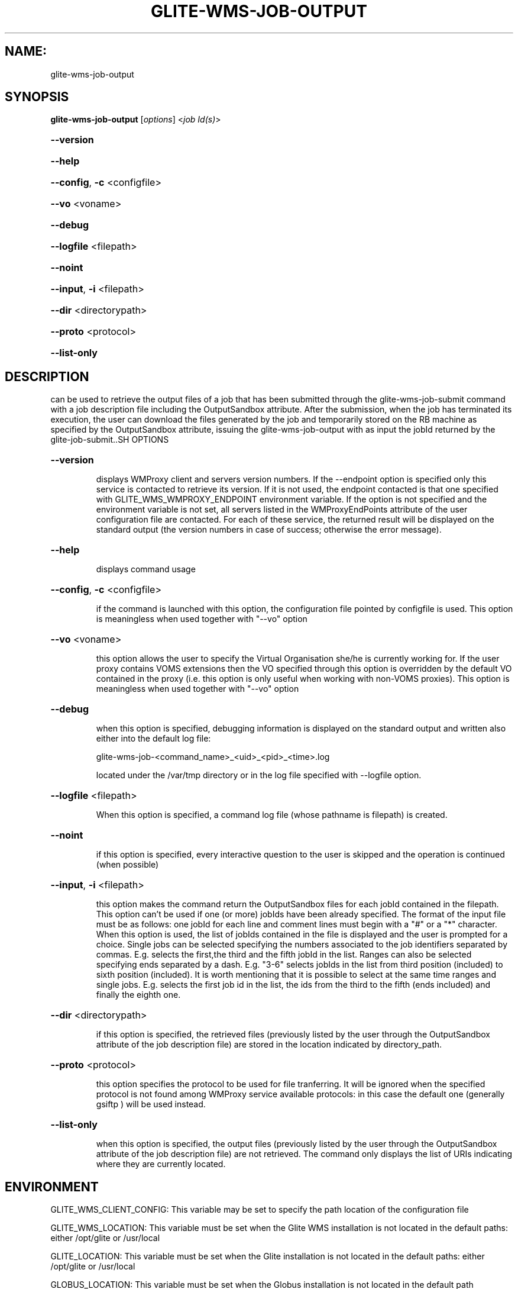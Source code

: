 .\" PLEASE DO NOT MODIFY THIS FILE! It was generated by raskman version: 1.1.0
.TH GLITE-WMS-JOB-OUTPUT "1" "GLITE-WMS-JOB-OUTPUT" "GLITE WMS User Command"
.SH NAME: 
 glite-wms-job-output
.SH SYNOPSIS
.B glite-wms-job-output
[\fIoptions\fR]  <\fIjob Id(s)\fR>

.HP
\fB--version\fR
.HP
\fB--help\fR
.HP
\fB--config\fR, \fB-c\fR
<configfile>
.HP
\fB--vo\fR
<voname>
.HP
\fB--debug\fR
.HP
\fB--logfile\fR
<filepath>
.HP
\fB--noint\fR
.HP
\fB--input\fR, \fB-i\fR
<filepath>
.HP
\fB--dir\fR
<directorypath>
.HP
\fB--proto\fR
<protocol>
.HP
\fB--list-only\fR

.SH DESCRIPTION

can be used to retrieve the output files of a job that has been submitted through the glite-wms-job-submit command with a job description file including the OutputSandbox attribute.
After the submission, when the job has terminated its execution, the user can download the files generated by the job and temporarily stored on the RB machine as specified by the OutputSandbox attribute, issuing the glite-wms-job-output with as input the jobId returned by the glite-job-submit..SH OPTIONS
.HP
\fB--version\fR

.IP
displays WMProxy client and servers version numbers.
If the --endpoint option is specified only this service is contacted to retrieve its version. If it is not used, the endpoint contacted is that one specified with GLITE_WMS_WMPROXY_ENDPOINT environment variable. If the option is not specified and the environment variable is not set, all servers listed in the WMProxyEndPoints attribute of the user configuration file are contacted. For each of these service, the returned result will be displayed on the standard output (the version numbers in case of success; otherwise the error message).
.PP
.HP
\fB--help\fR

.IP
displays command usage
.PP
.HP
\fB--config\fR, \fB-c\fR
<configfile>

.IP
if the command is launched with this option, the configuration file pointed by configfile is used. This option is meaningless when used together with "--vo" option
.PP
.HP
\fB--vo\fR
<voname>

.IP
this option allows the user to specify the Virtual Organisation she/he is currently working for.
If the user proxy contains VOMS extensions then the VO specified through this option is overridden by the
default VO contained in the proxy (i.e. this option is only useful when working with non-VOMS proxies).
This option is meaningless when used together with "--vo" option
.PP
.HP
\fB--debug\fR

.IP
when this option is specified, debugging information is displayed on the standard output and written also either into the default log file:

glite-wms-job-<command_name>_<uid>_<pid>_<time>.log

located under the /var/tmp directory or in the log file specified with --logfile option.
.PP
.HP
\fB--logfile\fR
<filepath>

.IP
When this option is specified, a command log file (whose pathname is filepath) is created.
.PP
.HP
\fB--noint\fR

.IP
if this option is specified, every interactive question to the user is skipped and the operation is continued (when possible)
.PP
.HP
\fB--input\fR, \fB-i\fR
<filepath>

.IP
this option makes the command return the OutputSandbox files for each jobId contained in the filepath. This option can't be used if one (or more) jobIds have been already specified. The format of the input file must be as follows: one jobId for each line and comment lines must begin with a "#" or a "*" character. When this option is used, the list of jobIds contained in the file is displayed and the user is prompted for a choice. Single jobs can be selected specifying the numbers associated to the job identifiers separated by commas.
E.g. selects the first,the third and the fifth jobId in the list. Ranges can also be selected specifying ends separated by a dash. E.g. "3-6" selects jobIds in the list from third position (included) to sixth position (included). It is worth mentioning that it is possible to select at the same time ranges and single jobs.
E.g. selects the first job id in the list, the ids from the third to the fifth (ends included) and finally the eighth one.
.PP
.HP
\fB--dir\fR
<directorypath>

.IP
if this option is specified, the retrieved files (previously listed by the user through the OutputSandbox attribute of the job description file) are stored in the location indicated by directory_path.
.PP
.HP
\fB--proto\fR
<protocol>

.IP
this option specifies the protocol to be used for file tranferring. It will be ignored when the specified protocol is not found among WMProxy service available protocols: in this case the default one (generally gsiftp ) will be used instead.
.PP
.HP
\fB--list-only\fR

.IP
when this option is specified, the output files (previously listed by the user through the OutputSandbox attribute of the job description file) are not retrieved. The command only displays the list of URIs indicating where they are currently located.
.PP
.SH ENVIRONMENT

GLITE_WMS_CLIENT_CONFIG:  This variable may be set to specify the path location of the configuration file

GLITE_WMS_LOCATION:  This variable must be set when the Glite WMS installation is not located in the default paths: either /opt/glite or /usr/local

GLITE_LOCATION: This variable must be set when the Glite installation is not located in the default paths: either  /opt/glite or /usr/local

GLOBUS_LOCATION: This variable must be set when the Globus installation is not located in the default path /opt/globus

X509_CERT_DIR: This variable may be set to override the default location of the trusted certificates directory, which is normally /etc/grid-security/certificates

X509_USER_PROXY: This variable may be set to override the default location of the user proxy credentials, which is normally /tmp/x509up_u<uid>.
.SH FILES

voName/glite_wms.conf		The user configuration file. The standard path location is $GLITE_WMS_LOCATION/etc (or $GLITE_LOCATION/etc); different configuration files
can be specified by either using the --config option or setting the GLITE_WMS_CLIENT_CONFIG environment variable

/tmp/x509up_u<uid>.A valid X509 user proxy; use the X509_USER_PROXY environment variable to override the default location.SH AUTHORS

Alessandro Maraschini , Marco Sottilaro (egee@datamat.it).SH EXAMPLES


1) glite-wms-job-output https://wmproxy.glite.it:9000/7O0j4Fequpg7M6SRJ-NvLg

if the operation succeeds, the /tmp/<jobId-UniqueString> directory contains the retrieved files

2)	glite-wms-job-output --dir $HOME/my_dir https://wmproxy.glite.it:9000/7O0j4Fequpg7M6SRJ-NvLg

if the operation succeeds, the $HOME/my_dir directory contains the retrieved files

3)	request for output of multiple jobs:
glite-wms-job-output https://wmproxy.glite.it:9000/7O0j4Fequpg7M6SRJ-NvLg https://wmproxy.glite.it:9000/wqikja_-de83jdqd https://wmproxy.glite.it:9000/jdh_wpwkd134ywhq6p

if the operation succeeds, each /tmp/<jobId-UniqueString> directory contains the retrieved files for the corresponding job

4)	the myids.in input file contains the jobid(s)
glite-wms-job-output --input myids.in
if the operation succeeds, each /tmp/<jobId-UniqueString> directory contains the retrieved files for the corresponding job
